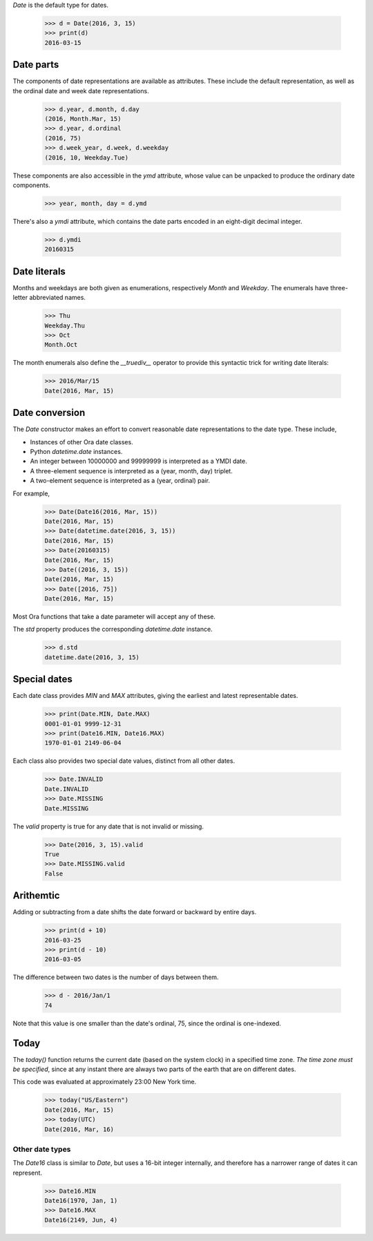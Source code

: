 `Date` is the default type for dates.

    >>> d = Date(2016, 3, 15)
    >>> print(d)
    2016-03-15


Date parts
----------

The components of date representations are available as attributes.  These
include the default representation, as well as the ordinal date and week date
representations.

    >>> d.year, d.month, d.day
    (2016, Month.Mar, 15)
    >>> d.year, d.ordinal
    (2016, 75)
    >>> d.week_year, d.week, d.weekday
    (2016, 10, Weekday.Tue)

These components are also accessible in the `ymd` attribute, whose value can be
unpacked to produce the ordinary date components.

    >>> year, month, day = d.ymd

There's also a `ymdi` attribute, which contains the date parts encoded in an
eight-digit decimal integer.

    >>> d.ymdi
    20160315


Date literals
-------------

Months and weekdays are both given as enumerations, respectively `Month` and
`Weekday`.  The enumerals have three-letter abbreviated names.

    >>> Thu
    Weekday.Thu
    >>> Oct
    Month.Oct

The month enumerals also define the `__truediv__` operator to provide this syntactic trick for writing date literals:

    >>> 2016/Mar/15
    Date(2016, Mar, 15)

Date conversion
---------------

The `Date` constructor makes an effort to convert reasonable date
representations to the date type.  These include,

- Instances of other Ora date classes.
- Python `datetime.date` instances.
- An integer between 10000000 and 99999999  is interpreted as a YMDI date.
- A three-element sequence is interpreted as a (year, month, day) triplet.
- A two-element sequence is interpreted as a (year, ordinal) pair.

For example,

    >>> Date(Date16(2016, Mar, 15))
    Date(2016, Mar, 15)
    >>> Date(datetime.date(2016, 3, 15))
    Date(2016, Mar, 15)
    >>> Date(20160315)
    Date(2016, Mar, 15)
    >>> Date((2016, 3, 15))
    Date(2016, Mar, 15)
    >>> Date([2016, 75])
    Date(2016, Mar, 15)

Most Ora functions that take a date parameter will accept any of these.

The `std` property produces the corresponding `datetime.date` instance.

    >>> d.std
    datetime.date(2016, 3, 15)


Special dates
-------------

Each date class provides `MIN` and `MAX` attributes, giving the earliest and
latest representable dates.

    >>> print(Date.MIN, Date.MAX)
    0001-01-01 9999-12-31
    >>> print(Date16.MIN, Date16.MAX)
    1970-01-01 2149-06-04

Each class also provides two special date values, distinct from all other dates.

    >>> Date.INVALID
    Date.INVALID
    >>> Date.MISSING
    Date.MISSING

The `valid` property is true for any date that is not invalid or missing.

    >>> Date(2016, 3, 15).valid
    True
    >>> Date.MISSING.valid
    False


Arithemtic
----------

Adding or subtracting from a date shifts the date forward or backward by entire
days.

    >>> print(d + 10)
    2016-03-25
    >>> print(d - 10)
    2016-03-05

The difference between two dates is the number of days between them.

    >>> d - 2016/Jan/1
    74

Note that this value is one smaller than the date's ordinal, 75, since the
ordinal is one-indexed.

Today
-----

The `today()` function returns the current date (based on the system clock) in a
specified time zone.  *The time zone must be specified*, since at any instant
there are always two parts of the earth that are on different dates.

This code was evaluated at approximately 23:00 New York time.

    >>> today("US/Eastern")
    Date(2016, Mar, 15)
    >>> today(UTC)
    Date(2016, Mar, 16)
 

Other date types
================

The `Date16` class is similar to `Date`, but uses a 16-bit integer internally,
and therefore has a narrower range of dates it can represent.

    >>> Date16.MIN
    Date16(1970, Jan, 1)
    >>> Date16.MAX
    Date16(2149, Jun, 4)


